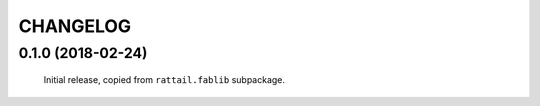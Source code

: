 
CHANGELOG
=========

0.1.0 (2018-02-24)
------------------

  Initial release, copied from ``rattail.fablib`` subpackage.
